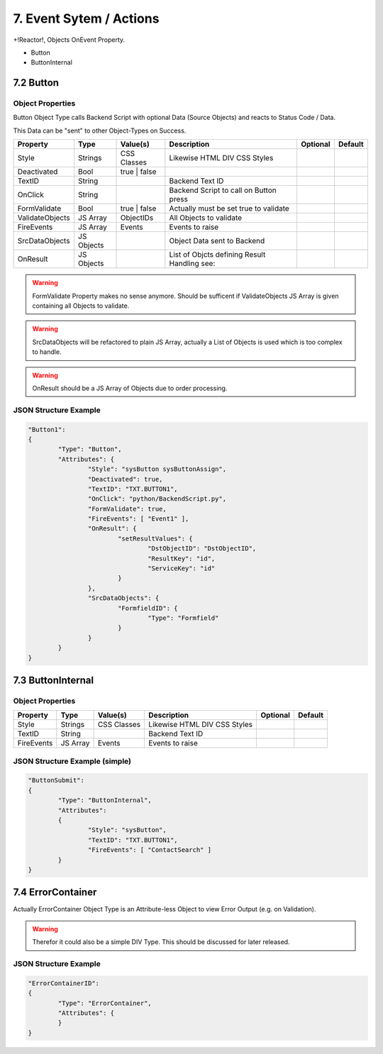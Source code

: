.. appdev-event-system

7. Event Sytem / Actions
========================

+!Reactor!, Objects OnEvent Property.

* Button
* ButtonInternal


7.2 Button
----------

Object Properties
*****************

Button Object Type calls Backend Script with optional Data (Source Objects) and reacts to Status Code / Data.

This Data can be "sent" to other Object-Types on Success.

+---------------------+-----------+----------------+------------------------------------------+--------------+--------------+
| **Property**        | **Type**  | **Value(s)**   | **Description**                          | **Optional** | **Default**  |
+=====================+===========+================+==========================================+==============+==============+
| Style               | Strings   | CSS Classes    | Likewise HTML DIV CSS Styles             |              |              |
+---------------------+-----------+----------------+------------------------------------------+--------------+--------------+
| Deactivated         | Bool      | true | false   |                                          |              |              |
+---------------------+-----------+----------------+------------------------------------------+--------------+--------------+
| TextID              | String    |                | Backend Text ID                          |              |              |
+---------------------+-----------+----------------+------------------------------------------+--------------+--------------+
| OnClick             | String    |                | Backend Script to call on Button press   |              |              |
+---------------------+-----------+----------------+------------------------------------------+--------------+--------------+
| FormValidate        | Bool      | true | false   | Actually must be set true to validate    |              |              |
+---------------------+-----------+----------------+------------------------------------------+--------------+--------------+
| ValidateObjects     | JS Array  | ObjectIDs      | All Objects to validate                  |              |              |
+---------------------+-----------+----------------+------------------------------------------+--------------+--------------+
| FireEvents          | JS Array  | Events         | Events to raise                          |              |              |
+---------------------+-----------+----------------+------------------------------------------+--------------+--------------+
| SrcDataObjects      | JS Objects|                | Object Data sent to Backend              |              |              |
+---------------------+-----------+----------------+------------------------------------------+--------------+--------------+
| OnResult            | JS Objects|                | List of Objcts defining Result Handling  |              |              |
|                     |           |                | see:                                     |              |              |
+---------------------+-----------+----------------+------------------------------------------+--------------+--------------+

.. warning::

	FormValidate Property makes no sense anymore. Should be sufficent if ValidateObjects JS Array is given containing all
	Objects to validate.

.. warning::

	SrcDataObjects will be refactored to plain JS Array, actually a List of Objects is used which is too complex to handle.

.. warning::

	OnResult should be a JS Array of Objects due to order processing.


JSON Structure Example
**********************

.. code-block:: javascript

	"Button1":
	{
		"Type": "Button",
		"Attributes": {
			"Style": "sysButton sysButtonAssign",
			"Deactivated": true,
			"TextID": "TXT.BUTTON1",
			"OnClick": "python/BackendScript.py",
			"FormValidate": true,
			"FireEvents": [ "Event1" ],
			"OnResult": {
				"setResultValues": {
					"DstObjectID": "DstObjectID",
					"ResultKey": "id",
					"ServiceKey": "id"
				}
			},
			"SrcDataObjects": {
				"FormfieldID": {
					"Type": "Formfield"
				}
			}
		}
	}

7.3 ButtonInternal
------------------

Object Properties
*****************

+---------------------+-----------+----------------+------------------------------------------+--------------+--------------+
| **Property**        | **Type**  | **Value(s)**   | **Description**                          | **Optional** | **Default**  |
+=====================+===========+================+==========================================+==============+==============+
| Style               | Strings   | CSS Classes    | Likewise HTML DIV CSS Styles             |              |              |
+---------------------+-----------+----------------+------------------------------------------+--------------+--------------+
| TextID              | String    |                | Backend Text ID                          |              |              |
+---------------------+-----------+----------------+------------------------------------------+--------------+--------------+
| FireEvents          | JS Array  | Events         | Events to raise                          |              |              |
+---------------------+-----------+----------------+------------------------------------------+--------------+--------------+

JSON Structure Example (simple)
*******************************

.. code-block:: javascript

	"ButtonSubmit":
	{
		"Type": "ButtonInternal",
		"Attributes":
		{
			"Style": "sysButton",
			"TextID": "TXT.BUTTON1",
			"FireEvents": [ "ContactSearch" ]
		}
	}


7.4 ErrorContainer
------------------

Actually ErrorContainer Object Type is an Attribute-less Object to view Error Output (e.g. on
Validation).

.. warning::

	Therefor it could also be a simple DIV Type. This should be discussed for later released.


JSON Structure Example
**********************

.. code-block:: javascript

	"ErrorContainerID":
	{
		"Type": "ErrorContainer",
		"Attributes": {
		}
	}
